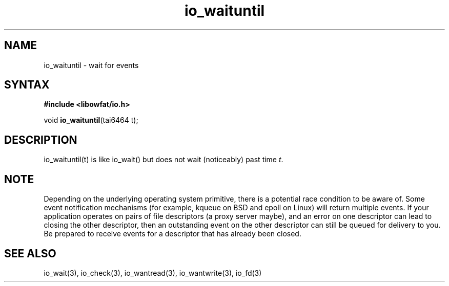 .TH io_waituntil 3
.SH NAME
io_waituntil \- wait for events
.SH SYNTAX
.B #include <libowfat/io.h>

void \fBio_waituntil\fP(tai6464 t);
.SH DESCRIPTION
io_waituntil(t) is like io_wait() but does not wait (noticeably) past time \fIt\fR.

.SH NOTE
Depending on the underlying operating system primitive, there is a
potential race condition to be aware of. Some event notification
mechanisms (for example, kqueue on BSD and epoll on Linux) will return
multiple events. If your application operates on pairs of file
descriptors (a proxy server maybe), and an error on one descriptor
can lead to closing the other descriptor, then an outstanding event on
the other descriptor can still be queued for delivery to you. Be
prepared to receive events for a descriptor that has already been
closed.

.SH "SEE ALSO"
io_wait(3), io_check(3), io_wantread(3), io_wantwrite(3), io_fd(3)
